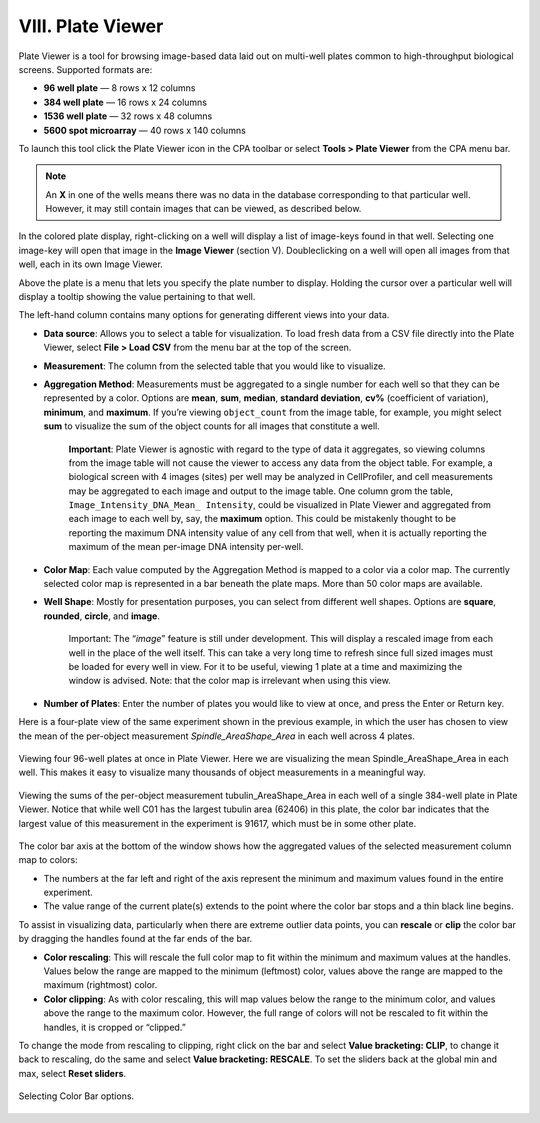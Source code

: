 
==================
VIII. Plate Viewer
==================

Plate Viewer is a tool for browsing image-based data laid out on multi-well plates common to
high-throughput biological screens. Supported formats are:

- **96 well plate** — 8 rows x 12 columns
- **384 well plate** — 16 rows x 24 columns
- **1536 well plate** — 32 rows x 48 columns
- **5600 spot microarray** — 40 rows x 140 columns

To launch this tool click the Plate Viewer icon in the CPA toolbar or select **Tools > Plate Viewer**
from the CPA menu bar.

.. figure:: static/08_z.jpg
  :align: center

	Sample Plate Viewer for a single 96-well plate, viewing the mean positive enrichment score output by Classifier. We can see that well D07 is very highly enriched for our “positive” cell phenotype.

.. note::
		An **X** in one of the wells means there was no data in the database corresponding to that particular well. However, it may still contain images that can be viewed, as described below.

In the colored plate display, right-clicking on a well will display a list of image-keys found in that
well. Selecting one image-key will open that image in the **Image Viewer** (section V). Doubleclicking
on a well will open all images from that well, each in its own Image Viewer.

Above the plate is a menu that lets you specify the plate number to display. Holding the cursor
over a particular well will display a tooltip showing the value pertaining to that well.

The left-hand column contains many options for generating different views into your data.

- **Data source**: Allows you to select a table for visualization. To load fresh data from a CSV file directly into the Plate Viewer, select **File > Load CSV** from the menu bar at the top of the screen.
- **Measurement**: The column from the selected table that you would like to visualize.
- **Aggregation Method**: Measurements must be aggregated to a single number for each well so that they can be represented by a color. Options are **mean**, **sum**, **median**, **standard deviation**, **cv%** (coefficient of variation), **minimum**, and **maximum**. If you’re viewing ``object_count`` from the image table, for example, you might select **sum** to visualize the sum of the object counts for all images that constitute a well.

    **Important**: Plate Viewer is agnostic with regard to the type of data it aggregates, so viewing columns from the image table will not cause the viewer to access any data from the object table. For example, a biological screen with 4 images (sites) per well may be analyzed in CellProfiler, and cell measurements may be aggregated to each image and output to the image table. One column grom the table, ``Image_Intensity_DNA_Mean_ Intensity``, could be visualized in Plate Viewer and aggregated from each image to each well by, say, the **maximum** option. This could be mistakenly thought to be reporting the maximum DNA intensity value of any cell from that well, when it is actually reporting the maximum of the mean per-image DNA intensity per-well.

- **Color Map**: Each value computed by the Aggregation Method is mapped to a color via a color map. The currently selected color map is represented in a bar beneath the plate maps. More than 50 color maps are available.
- **Well Shape**: Mostly for presentation purposes, you can select from different well shapes. Options are **square**, **rounded**, **circle**, and **image**.

    Important: The “*image*” feature is still under development. This will display a
    rescaled image from each well in the place of the well itself. This can take a very
    long time to refresh since full sized images must be loaded for every well in view. For
    it to be useful, viewing 1 plate at a time and maximizing the window is advised. Note:
    that the color map is irrelevant when using this view.

- **Number of Plates**: Enter the number of plates you would like to view at once, and press the Enter or Return key.

Here is a four-plate view of the same experiment shown in the previous example, in which the user has chosen to view the mean of the per-object measurement *Spindle_AreaShape_Area* in each well across 4 plates.

.. figure:: static/08_y.jpg
	:align: center

	Viewing four 96-well plates at once in Plate Viewer. Here we are visualizing the mean Spindle_AreaShape_Area in each well. This makes it easy to visualize many thousands of object measurements in a meaningful way.

.. figure:: static/08_z.jpg
	:align: center

	Viewing the sums of the per-object measurement tubulin_AreaShape_Area in each well of a single 384-well plate in  Plate Viewer. Notice that while well C01 has the largest tubulin area (62406) in this plate, the color bar indicates that  the largest value of this measurement in the experiment is 91617, which must be in some other plate.

The color bar axis at the bottom of the window shows how the aggregated values of the selected measurement column map to colors:

- The numbers at the far left and right of the axis represent the minimum and maximum values found in the entire experiment.
- The value range of the current plate(s) extends to the point where the color bar stops and a thin black line begins.

To assist in visualizing data, particularly when there are extreme outlier data points, you can
**rescale** or **clip** the color bar by dragging the handles found at the far ends of the bar.

- **Color rescaling**: This will rescale the full color map to fit within the minimum and maximum values at the handles. Values below the range are mapped to the minimum (leftmost) color, values above the range are mapped to the maximum (rightmost) color.

- **Color clipping**: As with color rescaling, this will map values below the range to the minimum color, and values above the range to the maximum color. However, the full range of colors will not be rescaled to fit within the handles, it is cropped or “clipped.”

To change the mode from rescaling to clipping, right click on the bar and select **Value
bracketing: CLIP**, to change it back to rescaling, do the same and select **Value bracketing:
RESCALE**. To set the sliders back at the global min and max, select **Reset sliders**.

.. figure:: static/08_16.jpg
	:align: center

	Selecting Color Bar options.
